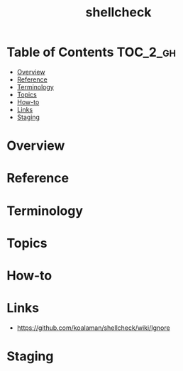 #+TITLE: shellcheck

* Table of Contents :TOC_2_gh:
- [[#overview][Overview]]
- [[#reference][Reference]]
- [[#terminology][Terminology]]
- [[#topics][Topics]]
- [[#how-to][How-to]]
- [[#links][Links]]
- [[#staging][Staging]]

* Overview
* Reference
* Terminology
* Topics
* How-to
* Links
- https://github.com/koalaman/shellcheck/wiki/Ignore
* Staging
